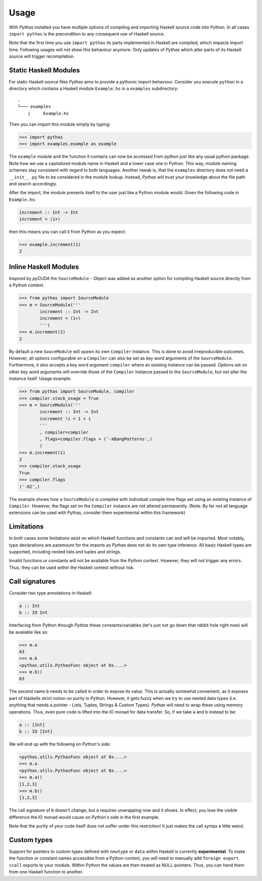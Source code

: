 .. _pythas_usage:

Usage
=====

With *Pythas* installed you have multiple options of compiling and importing Haskell source code into Python. In all cases ``import pythas`` is the precondition to any consequent use of Haskell source.

Note that the first time you use ``import pythas`` its parts implemented in Haskell are compiled, which impacts import time. Following usages will not show this behaviour anymore. Only updates of *Pythas* which alter parts of its Haskell source will trigger recompilation.

Static Haskell Modules
----------------------

For static Haskell source files *Pythas* aims to provide a pythonic import behaviour. Consider you execute ``python`` in a directory which contains a Haskell module ``Example.hs`` in a ``examples`` subdirectory::

    .
    └─── examples
        |     Example.hs

Then you can import this module simply by typing:

.. code-block:: python

    >>> import pythas
    >>> import examples.example as example

The ``example`` module and the function it contains can now be accessed from python just like any usual python package. Note how we use a capitalized module name in Haskell and a lower case one in Python. This way, module naming schemes stay consistent with regard to both languages. Another tweak is, that the ``examples`` directory does not need a ``__init__.py`` file to be considered in the module lookup. Instead, *Pythas* will trust your knowledge about the file path and search accordingly. 

After the import, the module presents itself to the user just like a Python module would. Given the following code in ``Example.hs``:

.. code-block:: haskell

    increment :: Int -> Int
    increment = (1+)

then this means you can call it from Python as you expect:

.. code-block:: python

    >>> example.increment(1)
    2

Inline Haskell Modules
----------------------

Inspired by *pyCUDA* the ``SourceModule`` - Object was added as another option for compiling Haskell source directly from a Python context.

.. code-block:: python

    >>> from pythas import SourceModule
    >>> m = SourceModule('''
            increment :: Int -> Int
            increment = (1+)
            ''')
    >>> m.increment(1)
    2

By default a new ``SouceModule`` will spawn its own ``Compiler`` instance. This is done to avoid irreproducible outcomes. However, all options configurable on a ``Compiler`` can also be set as key word arguments of the ``SourceModule``. Furthermore, it also accepts a key word argument ``compiler`` where an existing instance can be passed.
Options set on other key word arguments will override those of the ``Compiler`` instance passed to the ``SourceModule``, but not alter the instance itself.
Usage example:

.. code-block:: python

    >>> from pythas import SourceModule, compiler
    >>> compiler.stack_usage = True
    >>> m = SourceModule('''
            increment :: Int -> Int
            increment !i = 1 + i
            '''
            , compiler=compiler
            , flags=compiler.flags + ('-XBangPatterns',)
            )
    >>> m.increment(1)
    2
    >>> compiler.stack_usage
    True
    >>> compiler.flags
    ('-O2',)

The example shows how a ``SourceModule`` is compiled with individual compile time flags set using an existing instance of ``Compiler``. However, the flags set on the ``Compiler`` instance are not altered permanently. (Note: By far not all language extensions can be used with Pythas, consider them experimental within this framework)

Limitations
-----------

In both cases some limitations exist on which Haskell functions and constants can and will be imported. Most notably, type declarations are paramount for the imports as *Pythas* does not do its own type inference. All basic Haskell types are supported, including nested lists and tuples and strings.

Invalid functions or constants will not be available from the Python context. However, they will not trigger any errors. Thus, they can be used within the Haskell context without risk.

Call signatures
---------------

Consider two type annotations in Haskell:

.. code-block:: haskell

    a :: Int
    b :: IO Int

Interfacing from Python through *Pythas* these constants/variables (let's just not go down that rabbit hole right now) will be available like so:

.. code-block:: python

    >>> m.a
    63
    >>> m.b
    <pythas.utils.PythasFunc object at 0x....>
    >>> m.b()
    63

The second name ``b`` needs to be called in order to expose its value. This is actually somewhat convenient, as it exposes part of Haskells strict notion on purity in Python. However, it gets fuzzy when we try to use nested data types (i.e. anything that needs a pointer - Lists, Tuples, Strings & Custom Types). *Pythas* will need to wrap these using memory operations. Thus, even pure code is lifted into the IO monad for data transfer. So, if we take ``a`` and ``b`` instead to be:

.. code-block:: haskell

    a :: [Int]
    b :: IO [Int]

We will end up with the following on Python's side:


.. code-block:: python

    <pythas.utils.PythasFunc object at 0x....>
    >>> m.a
    <pythas.utils.PythasFunc object at 0x....>
    >>> m.a()
    [1,2,3]
    >>> m.b()
    [1,2,3]

The call signature of ``b`` doesn't change, but ``a`` requires unwrapping now and it shows. In effect, you lose the visible difference the IO monad would cause on Python's side in the first example.

Note that the purity of your code itself does not suffer under this restriction! It just makes the call syntax a little weird.

Custom types
------------

Support for pointers to custom types defined with ``newtype`` or ``data`` within Haskell is currently **experimental**.
To make the function or constant names accessible from a Python context, you will need to manually add ``foreign export ccall`` exports to your module. Within Python the values are then treated as NULL-pointers. Thus, you can hand them from one Haskell function to another.

